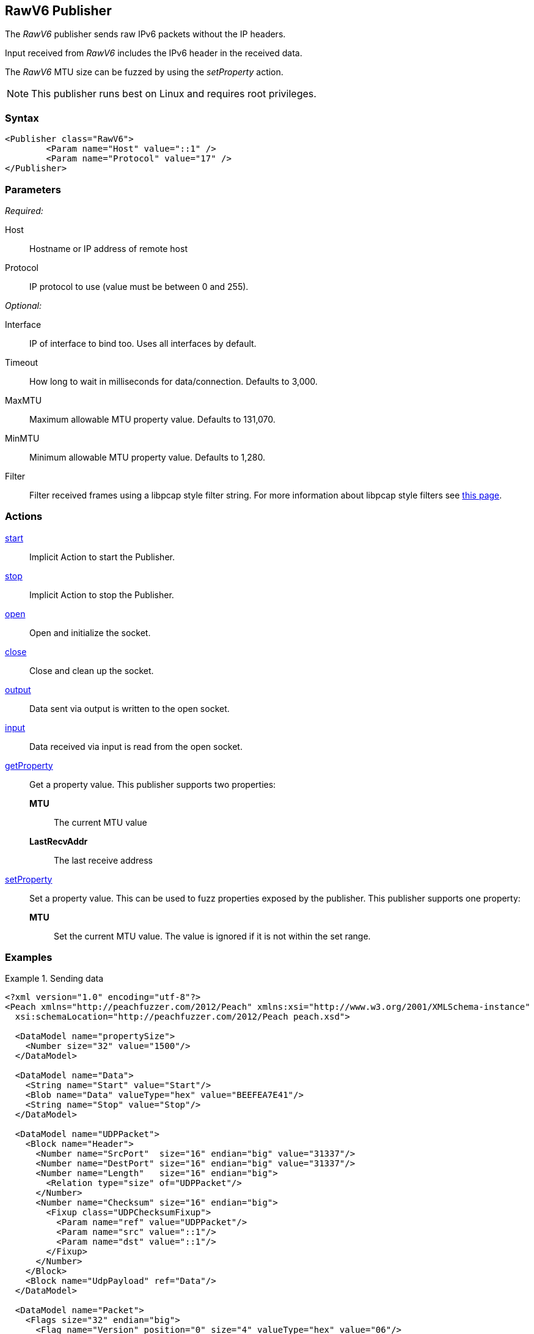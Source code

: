 <<<
[[Publishers_RawV6]]
== RawV6 Publisher

// Reviewed:
//  - 02/13/2014: Seth & Adam: Outlined
// Params are good
// give full put to run for example
// Mention that recv includes ip header send does not
// Give full enumeration of Ethernet protocols supported
// Talk about mtu setProperty for fuzzing mtu
// Updated:
// - 02/18/2014: Jordyn
// Added full example using UDP
// No enum for ipv6
// Added MTU description
// Added information about when receiving input
// Added get/setProperty actions

The _RawV6_ publisher sends raw IPv6 packets without the IP headers. 

Input received from _RawV6_ includes the IPv6 header in the received data. 

The _RawV6_ MTU size can be fuzzed by using the _setProperty_ action.

NOTE: This publisher runs best on Linux and requires root privileges.

=== Syntax

[source,xml]
----
<Publisher class="RawV6">
  	<Param name="Host" value="::1" />
	<Param name="Protocol" value="17" />
</Publisher>
----

=== Parameters

_Required:_

Host:: Hostname or IP address of remote host
Protocol:: IP protocol to use (value must be between 0 and 255).

_Optional:_

Interface:: IP of interface to bind too. Uses all interfaces by default.
Timeout:: How long to wait in milliseconds for data/connection. Defaults to 3,000.
MaxMTU:: Maximum allowable MTU property value. Defaults to 131,070.
MinMTU:: Minimum allowable MTU property value. Defaults to 1,280.
Filter::
    Filter received frames using a libpcap style filter string. For more information
    about libpcap style filters see http://www.tcpdump.org/manpages/pcap-filter.7.html[this page].

=== Actions

xref:Action_start[start]:: Implicit Action to start the Publisher.
xref:Action_stop[stop]:: Implicit Action to stop the Publisher.
xref:Action_open[open]:: Open and initialize the socket.
xref:Action_close[close]:: Close and clean up the socket.
xref:Action_output[output]:: Data sent via output is written to the open socket.
xref:Action_input[input]:: Data received via input is read from the open socket.
xref:Action_getProperty[getProperty]::
	Get a property value. This publisher supports two properties:  +
	*MTU*;; The current MTU value  +
	*LastRecvAddr*;; The last receive address

xref:Action_setProperty[setProperty]:: 
	Set a property value. This can be used to fuzz properties exposed by the publisher. This publisher supports one property:  +
	*MTU*;; Set the current MTU value. The value is ignored if it is not within the set range.

=== Examples

.Sending data
==============
[source,xml]
----
<?xml version="1.0" encoding="utf-8"?>
<Peach xmlns="http://peachfuzzer.com/2012/Peach" xmlns:xsi="http://www.w3.org/2001/XMLSchema-instance"
  xsi:schemaLocation="http://peachfuzzer.com/2012/Peach peach.xsd">

  <DataModel name="propertySize">
    <Number size="32" value="1500"/>
  </DataModel>

  <DataModel name="Data">
    <String name="Start" value="Start"/>
    <Blob name="Data" valueType="hex" value="BEEFEA7E41"/>
    <String name="Stop" value="Stop"/>
  </DataModel>

  <DataModel name="UDPPacket">
    <Block name="Header">
      <Number name="SrcPort"  size="16" endian="big" value="31337"/>
      <Number name="DestPort" size="16" endian="big" value="31337"/>
      <Number name="Length"   size="16" endian="big">
        <Relation type="size" of="UDPPacket"/>
      </Number>
      <Number name="Checksum" size="16" endian="big">
        <Fixup class="UDPChecksumFixup">
          <Param name="ref" value="UDPPacket"/>
          <Param name="src" value="::1"/>
          <Param name="dst" value="::1"/>
        </Fixup>
      </Number>
    </Block>
    <Block name="UdpPayload" ref="Data"/>
  </DataModel>

  <DataModel name="Packet">
    <Flags size="32" endian="big">
      <Flag name="Version" position="0" size="4" valueType="hex" value="06"/>
      <Flag name="DSCP" position="4" size="6" valueType="hex" value="00"/>
      <Flag name="ECN" position="10" size="2" valueType="hex" value="00"/>
      <Flag name="FlowLabel" position="12" size="20" valueType="hex" value="000000"/>
    </Flags>
    <Number name="PayloadLength" size="16" endian="big">
      <Relation type="size" of="IPv6Payload" />
    </Number>
    <Number name="NextHeader" size="8" value="17"/>
    <Number name="HopLimit" size="8" endian="big" valueType="hex" value="40"/>
    <Block name="SrcBlock" length="16">
      <Blob name="SrcIP" value="::1">
        <Transformer class="Ipv6StringToOctet"/>
      </Blob>
    </Block>
    <Block name="DstBlock" length="16">
      <Blob name="DestIP" value="::1">
        <Transformer class="Ipv6StringToOctet"/>
      </Blob>
    </Block>
    <Block name="IPv6Payload" ref ="UDPPacket"/>
  </DataModel>

  <StateModel name="TheState" initialState="initial">
    <State name="initial">
    	<Action type="setProperty" property="MaxMTU">
        <DataModel ref="propertySize"/>
      </Action>

      <Action type="output">
        <DataModel ref="Packet" />
      </Action>
    </State>
  </StateModel>

  <Test name="Default">
    <StateModel ref="TheState"/>
    <Publisher class="RawV6">
  		<Param name="Host" value="::1" />
		<Param name="Protocol" value="17" />
    </Publisher>
  </Test>
</Peach>
----
==============
